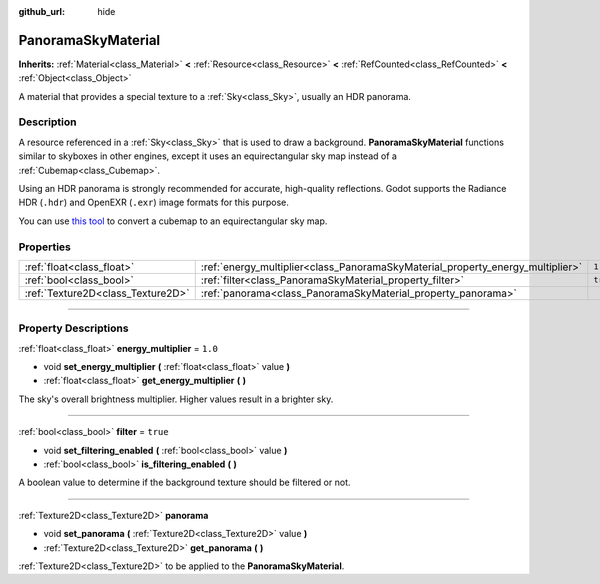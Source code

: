 :github_url: hide

.. DO NOT EDIT THIS FILE!!!
.. Generated automatically from Godot engine sources.
.. Generator: https://github.com/godotengine/godot/tree/master/doc/tools/make_rst.py.
.. XML source: https://github.com/godotengine/godot/tree/master/doc/classes/PanoramaSkyMaterial.xml.

.. _class_PanoramaSkyMaterial:

PanoramaSkyMaterial
===================

**Inherits:** :ref:`Material<class_Material>` **<** :ref:`Resource<class_Resource>` **<** :ref:`RefCounted<class_RefCounted>` **<** :ref:`Object<class_Object>`

A material that provides a special texture to a :ref:`Sky<class_Sky>`, usually an HDR panorama.

.. rst-class:: classref-introduction-group

Description
-----------

A resource referenced in a :ref:`Sky<class_Sky>` that is used to draw a background. **PanoramaSkyMaterial** functions similar to skyboxes in other engines, except it uses an equirectangular sky map instead of a :ref:`Cubemap<class_Cubemap>`.

Using an HDR panorama is strongly recommended for accurate, high-quality reflections. Godot supports the Radiance HDR (``.hdr``) and OpenEXR (``.exr``) image formats for this purpose.

You can use `this tool <https://danilw.github.io/GLSL-howto/cubemap_to_panorama_js/cubemap_to_panorama.html>`__ to convert a cubemap to an equirectangular sky map.

.. rst-class:: classref-reftable-group

Properties
----------

.. table::
   :widths: auto

   +-----------------------------------+--------------------------------------------------------------------------------+----------+
   | :ref:`float<class_float>`         | :ref:`energy_multiplier<class_PanoramaSkyMaterial_property_energy_multiplier>` | ``1.0``  |
   +-----------------------------------+--------------------------------------------------------------------------------+----------+
   | :ref:`bool<class_bool>`           | :ref:`filter<class_PanoramaSkyMaterial_property_filter>`                       | ``true`` |
   +-----------------------------------+--------------------------------------------------------------------------------+----------+
   | :ref:`Texture2D<class_Texture2D>` | :ref:`panorama<class_PanoramaSkyMaterial_property_panorama>`                   |          |
   +-----------------------------------+--------------------------------------------------------------------------------+----------+

.. rst-class:: classref-section-separator

----

.. rst-class:: classref-descriptions-group

Property Descriptions
---------------------

.. _class_PanoramaSkyMaterial_property_energy_multiplier:

.. rst-class:: classref-property

:ref:`float<class_float>` **energy_multiplier** = ``1.0``

.. rst-class:: classref-property-setget

- void **set_energy_multiplier** **(** :ref:`float<class_float>` value **)**
- :ref:`float<class_float>` **get_energy_multiplier** **(** **)**

The sky's overall brightness multiplier. Higher values result in a brighter sky.

.. rst-class:: classref-item-separator

----

.. _class_PanoramaSkyMaterial_property_filter:

.. rst-class:: classref-property

:ref:`bool<class_bool>` **filter** = ``true``

.. rst-class:: classref-property-setget

- void **set_filtering_enabled** **(** :ref:`bool<class_bool>` value **)**
- :ref:`bool<class_bool>` **is_filtering_enabled** **(** **)**

A boolean value to determine if the background texture should be filtered or not.

.. rst-class:: classref-item-separator

----

.. _class_PanoramaSkyMaterial_property_panorama:

.. rst-class:: classref-property

:ref:`Texture2D<class_Texture2D>` **panorama**

.. rst-class:: classref-property-setget

- void **set_panorama** **(** :ref:`Texture2D<class_Texture2D>` value **)**
- :ref:`Texture2D<class_Texture2D>` **get_panorama** **(** **)**

:ref:`Texture2D<class_Texture2D>` to be applied to the **PanoramaSkyMaterial**.

.. |virtual| replace:: :abbr:`virtual (This method should typically be overridden by the user to have any effect.)`
.. |const| replace:: :abbr:`const (This method has no side effects. It doesn't modify any of the instance's member variables.)`
.. |vararg| replace:: :abbr:`vararg (This method accepts any number of arguments after the ones described here.)`
.. |constructor| replace:: :abbr:`constructor (This method is used to construct a type.)`
.. |static| replace:: :abbr:`static (This method doesn't need an instance to be called, so it can be called directly using the class name.)`
.. |operator| replace:: :abbr:`operator (This method describes a valid operator to use with this type as left-hand operand.)`
.. |bitfield| replace:: :abbr:`BitField (This value is an integer composed as a bitmask of the following flags.)`
